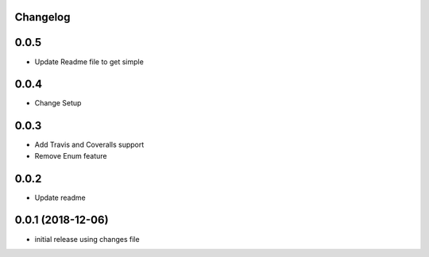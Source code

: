 Changelog
---------

0.0.5
-----

* Update Readme file to get simple

0.0.4
-----

* Change Setup

0.0.3
-----

* Add Travis and Coveralls support
* Remove Enum feature

0.0.2
-----

* Update readme


0.0.1 (2018-12-06)
------------------

* initial release using changes file
